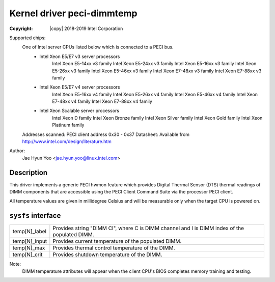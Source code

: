 .. SPDX-License-Identifier: GPL-2.0

Kernel driver peci-dimmtemp
===========================

:Copyright: |copy| 2018-2019 Intel Corporation

Supported chips:
	One of Intel server CPUs listed below which is connected to a PECI bus.
		* Intel Xeon E5/E7 v3 server processors
			Intel Xeon E5-14xx v3 family
			Intel Xeon E5-24xx v3 family
			Intel Xeon E5-16xx v3 family
			Intel Xeon E5-26xx v3 family
			Intel Xeon E5-46xx v3 family
			Intel Xeon E7-48xx v3 family
			Intel Xeon E7-88xx v3 family
		* Intel Xeon E5/E7 v4 server processors
			Intel Xeon E5-16xx v4 family
			Intel Xeon E5-26xx v4 family
			Intel Xeon E5-46xx v4 family
			Intel Xeon E7-48xx v4 family
			Intel Xeon E7-88xx v4 family
		* Intel Xeon Scalable server processors
			Intel Xeon D family
			Intel Xeon Bronze family
			Intel Xeon Silver family
			Intel Xeon Gold family
			Intel Xeon Platinum family

	Addresses scanned: PECI client address 0x30 - 0x37
	Datasheet: Available from http://www.intel.com/design/literature.htm

Author:
	Jae Hyun Yoo <jae.hyun.yoo@linux.intel.com>

Description
-----------

This driver implements a generic PECI hwmon feature which provides Digital
Thermal Sensor (DTS) thermal readings of DIMM components that are accessible
using the PECI Client Command Suite via the processor PECI client.

All temperature values are given in millidegree Celsius and will be measurable
only when the target CPU is powered on.

``sysfs`` interface
-------------------
======================= =======================================================

temp[N]_label		Provides string "DIMM CI", where C is DIMM channel and
			I is DIMM index of the populated DIMM.
temp[N]_input		Provides current temperature of the populated DIMM.
temp[N]_max		Provides thermal control temperature of the DIMM.
temp[N]_crit		Provides shutdown temperature of the DIMM.
======================= =======================================================

Note:
	DIMM temperature attributes will appear when the client CPU's BIOS
	completes memory training and testing.
